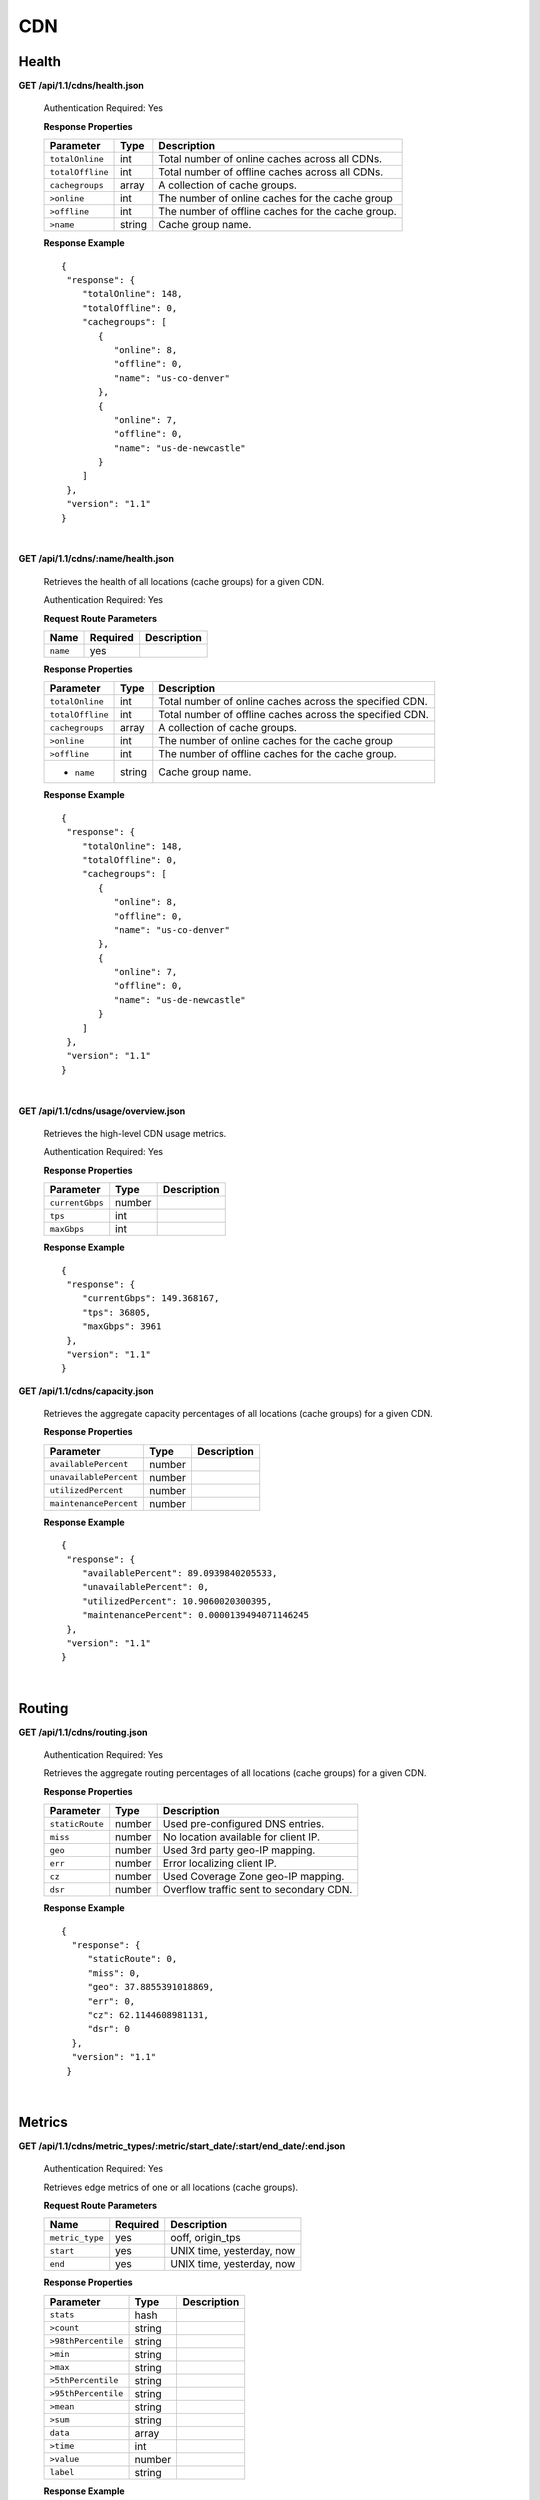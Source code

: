 .. 
.. Copyright 2015 Comcast Cable Communications Management, LLC
.. 
.. Licensed under the Apache License, Version 2.0 (the "License");
.. you may not use this file except in compliance with the License.
.. You may obtain a copy of the License at
.. 
..     http://www.apache.org/licenses/LICENSE-2.0
.. 
.. Unless required by applicable law or agreed to in writing, software
.. distributed under the License is distributed on an "AS IS" BASIS,
.. WITHOUT WARRANTIES OR CONDITIONS OF ANY KIND, either express or implied.
.. See the License for the specific language governing permissions and
.. limitations under the License.
.. 

CDN 
===

.. _to-api-cdn-health:

Health
++++++

**GET /api/1.1/cdns/health.json**

  Authentication Required: Yes
  
  **Response Properties**

  +------------------+--------+-------------------------------------------------+
  |    Parameter     |  Type  |                   Description                   |
  +==================+========+=================================================+
  | ``totalOnline``  | int    | Total number of online caches across all CDNs.  |
  +------------------+--------+-------------------------------------------------+
  | ``totalOffline`` | int    | Total number of offline caches across all CDNs. |
  +------------------+--------+-------------------------------------------------+
  | ``cachegroups``  | array  | A collection of cache groups.                   |
  +------------------+--------+-------------------------------------------------+
  | ``>online``      | int    | The number of online caches for the cache group |
  +------------------+--------+-------------------------------------------------+
  | ``>offline``     | int    | The number of offline caches for the cache      |
  |                  |        | group.                                          |
  +------------------+--------+-------------------------------------------------+
  | ``>name``        | string | Cache group name.                               |
  +------------------+--------+-------------------------------------------------+

  **Response Example** ::

    {
     "response": {
        "totalOnline": 148,
        "totalOffline": 0,
        "cachegroups": [
           {
              "online": 8,
              "offline": 0,
              "name": "us-co-denver"
           },
           {
              "online": 7,
              "offline": 0,
              "name": "us-de-newcastle"
           }
        ]
     },
     "version": "1.1"
    }


|

**GET /api/1.1/cdns/:name/health.json**

  Retrieves the health of all locations (cache groups) for a given CDN.

  Authentication Required: Yes
  
  **Request Route Parameters**

  +-----------------+----------+---------------------------------------------------+
  | Name            | Required | Description                                       |
  +=================+==========+===================================================+
  |``name``         | yes      |                                                   |
  +-----------------+----------+---------------------------------------------------+

  **Response Properties**

  +------------------+--------+-------------------------------------------------+
  |    Parameter     |  Type  |                   Description                   |
  +==================+========+=================================================+
  | ``totalOnline``  | int    | Total number of online caches across the        |
  |                  |        | specified CDN.                                  |
  +------------------+--------+-------------------------------------------------+
  | ``totalOffline`` | int    | Total number of offline caches across the       |
  |                  |        | specified CDN.                                  |
  +------------------+--------+-------------------------------------------------+
  | ``cachegroups``  | array  | A collection of cache groups.                   |
  +------------------+--------+-------------------------------------------------+
  | ``>online``      | int    | The number of online caches for the cache group |
  +------------------+--------+-------------------------------------------------+
  | ``>offline``     | int    | The number of offline caches for the cache      |
  |                  |        | group.                                          |
  +------------------+--------+-------------------------------------------------+
  | * ``name``       | string | Cache group name.                               |
  +------------------+--------+-------------------------------------------------+

  **Response Example** ::

    {
     "response": {
        "totalOnline": 148,
        "totalOffline": 0,
        "cachegroups": [
           {
              "online": 8,
              "offline": 0,
              "name": "us-co-denver"
           },
           {
              "online": 7,
              "offline": 0,
              "name": "us-de-newcastle"
           }
        ]
     },
     "version": "1.1"
    }

|

**GET /api/1.1/cdns/usage/overview.json**

  Retrieves the high-level CDN usage metrics.

  Authentication Required: Yes
  
  **Response Properties**

  +----------------------+--------+------------------------------------------------+
  | Parameter            | Type   | Description                                    |
  +======================+========+================================================+
  |``currentGbps``       | number |                                                |
  +----------------------+--------+------------------------------------------------+
  |``tps``               | int    |                                                |
  +----------------------+--------+------------------------------------------------+
  |``maxGbps``           | int    |                                                |
  +----------------------+--------+------------------------------------------------+


  **Response Example** ::

    {
     "response": {
        "currentGbps": 149.368167,
        "tps": 36805,
        "maxGbps": 3961
     },
     "version": "1.1"
    }


**GET /api/1.1/cdns/capacity.json**

  Retrieves the aggregate capacity percentages of all locations (cache groups) for a given CDN.

  **Response Properties**

  +----------------------+--------+------------------------------------------------+
  | Parameter            | Type   | Description                                    |
  +======================+========+================================================+
  |``availablePercent``  | number |                                                |
  +----------------------+--------+------------------------------------------------+
  |``unavailablePercent``| number |                                                |
  +----------------------+--------+------------------------------------------------+
  |``utilizedPercent``   | number |                                                |
  +----------------------+--------+------------------------------------------------+
  |``maintenancePercent``| number |                                                |
  +----------------------+--------+------------------------------------------------+

  **Response Example** ::

    {
     "response": {
        "availablePercent": 89.0939840205533,
        "unavailablePercent": 0,
        "utilizedPercent": 10.9060020300395,
        "maintenancePercent": 0.0000139494071146245
     },
     "version": "1.1"
    }

|

.. _to-api-cdn-routing:

Routing
+++++++

**GET /api/1.1/cdns/routing.json**

  Authentication Required: Yes
  
  Retrieves the aggregate routing percentages of all locations (cache groups) for a given CDN.

  **Response Properties**

  +-----------------+--------+-----------------------------------------+
  |    Parameter    |  Type  |               Description               |
  +=================+========+=========================================+
  | ``staticRoute`` | number | Used pre-configured DNS entries.        |
  +-----------------+--------+-----------------------------------------+
  | ``miss``        | number | No location available for client IP.    |
  +-----------------+--------+-----------------------------------------+
  | ``geo``         | number | Used 3rd party geo-IP mapping.          |
  +-----------------+--------+-----------------------------------------+
  | ``err``         | number | Error localizing client IP.             |
  +-----------------+--------+-----------------------------------------+
  | ``cz``          | number | Used Coverage Zone   geo-IP mapping.    |
  +-----------------+--------+-----------------------------------------+
  | ``dsr``         | number | Overflow traffic sent to secondary CDN. |
  +-----------------+--------+-----------------------------------------+

  **Response Example** ::

   {
     "response": {
        "staticRoute": 0,
        "miss": 0,
        "geo": 37.8855391018869,
        "err": 0,
        "cz": 62.1144608981131,
        "dsr": 0
     },
     "version": "1.1"
    }

|

.. _to-api-cdn-metrics:

Metrics
+++++++


**GET /api/1.1/cdns/metric_types/:metric/start_date/:start/end_date/:end.json**

  Authentication Required: Yes
  
  Retrieves edge metrics of one or all locations (cache groups).

  **Request Route Parameters**

  +-----------------+----------+---------------------------+
  |       Name      | Required |        Description        |
  +=================+==========+===========================+
  | ``metric_type`` | yes      | ooff, origin_tps          |
  +-----------------+----------+---------------------------+
  | ``start``       | yes      | UNIX time, yesterday, now |
  +-----------------+----------+---------------------------+
  | ``end``         | yes      | UNIX time, yesterday, now |
  +-----------------+----------+---------------------------+

  **Response Properties**

  +---------------------+--------+-------------+
  |      Parameter      |  Type  | Description |
  +=====================+========+=============+
  | ``stats``           | hash   |             |
  +---------------------+--------+-------------+
  | ``>count``          | string |             |
  +---------------------+--------+-------------+
  | ``>98thPercentile`` | string |             |
  +---------------------+--------+-------------+
  | ``>min``            | string |             |
  +---------------------+--------+-------------+
  | ``>max``            | string |             |
  +---------------------+--------+-------------+
  | ``>5thPercentile``  | string |             |
  +---------------------+--------+-------------+
  | ``>95thPercentile`` | string |             |
  +---------------------+--------+-------------+
  | ``>mean``           | string |             |
  +---------------------+--------+-------------+
  | ``>sum``            | string |             |
  +---------------------+--------+-------------+
  | ``data``            | array  |             |
  +---------------------+--------+-------------+
  | ``>time``           | int    |             |
  +---------------------+--------+-------------+
  | ``>value``          | number |             |
  +---------------------+--------+-------------+
  | ``label``           | string |             |
  +---------------------+--------+-------------+

  **Response Example** ::


    {
     "response": [
        {
           "stats": {
              "count": 1,
              "98thPercentile": 1668.03,
              "min": 1668.03,
              "max": 1668.03,
              "5thPercentile": 1668.03,
              "95thPercentile": 1668.03,
              "mean": 1668.03,
              "sum": 1668.03
           },
           "data": [
              [
                 1425135900000,
                 1668.03
              ],
              [
                 1425136200000,
                 null
              ]
           ],
           "label": "Origin TPS"
        }
     ],
     "version": "1.1"
    }

|

.. _to-api-cdn-domains:

Domains
+++++++

**GET /api/1.1/cdns/domains.json**

  Authentication Required: Yes
  
  **Response Properties**

  +----------------------+--------+------------------------------------------------+
  | Parameter            | Type   | Description                                    |
  +======================+========+================================================+
  |``profileId``         | string |                                                |
  +----------------------+--------+------------------------------------------------+
  |``parameterId``       | string |                                                |
  +----------------------+--------+------------------------------------------------+
  |``profileName``       | string |                                                |
  +----------------------+--------+------------------------------------------------+
  |``profileDescription``| string |                                                |
  +----------------------+--------+------------------------------------------------+
  |``domainName``        | string |                                                |
  +----------------------+--------+------------------------------------------------+

  **Response Example** ::

    {
     "response": [
        {
           "profileId": "5",
           "parameterId": "404",
           "profileName": "CR_FOO",
           "profileDescription": "Comcast Content Router for foo.domain.net",
           "domainName": "foo.domain.net"
        },
        {
           "profileId": "8",
           "parameterId": "405",
           "profileName": "CR_BAR",
           "profileDescription": "Comcast Content Router for bar.domain.net",
           "domainName": "bar.domain.net"
        }
     ],
     "version": "1.1"
    }

|

.. _to-api-cdn-topology:

Topology
++++++++
**GET /api/1.1/cdns/:cdn_name/configs.json**

  Retrieves CDN config information.

  Authentication Required: Yes
  
  **Request Route Parameters**

  +--------------+----------+-----------------------+
  |     Name     | Required |      Description      |
  +==============+==========+=======================+
  | ``cdn_name`` | yes      | Your cdn name or, all |
  +--------------+----------+-----------------------+

  **Response Properties**

  +-----------------------+--------+-----------------------------------------------+
  | Parameter             | Type   | Description                                   |
  +=======================+========+===============================================+
  |``id``                 | string |                                               |
  +-----------------------+--------+-----------------------------------------------+
  |``value``              | string |                                               |
  +-----------------------+--------+-----------------------------------------------+
  |``name``               | string |                                               |
  +-----------------------+--------+-----------------------------------------------+
  |``config_file``        | string |                                               |
  +-----------------------+--------+-----------------------------------------------+

  **Response Example** ::

    TBD    



|

**GET /api/1.1/cdns/:name/configs/monitoring.json**

  Retrieves CDN monitoring information.

  Authentication Required: Yes
  
  **Request Route Parameters**

  +----------+----------+-------------+
  |   Name   | Required | Description |
  +==========+==========+=============+
  | ``name`` | yes      |             |
  +----------+----------+-------------+

  **Response Properties**

  +-------------------------------------------------+--------+--------------------+
  |                    Parameter                    |  Type  |    Description     |
  +=================================================+========+====================+
  | ``trafficServers``                              | array  | A collection of    |
  |                                                 |        | Traffic Servers.   |
  +-------------------------------------------------+--------+--------------------+
  | ``>profile``                                    | string |                    |
  +-------------------------------------------------+--------+--------------------+
  | ``>ip``                                         | string |                    |
  +-------------------------------------------------+--------+--------------------+
  | ``>status``                                     | string |                    |
  +-------------------------------------------------+--------+--------------------+
  | ``>cacheGroup``                                 | string |                    |
  +-------------------------------------------------+--------+--------------------+
  | ``>ip6``                                        | string |                    |
  +-------------------------------------------------+--------+--------------------+
  | ``>port``                                       | int    |                    |
  +-------------------------------------------------+--------+--------------------+
  | ``>hostName``                                   | string |                    |
  +-------------------------------------------------+--------+--------------------+
  | ``>fqdn``                                       | string |                    |
  +-------------------------------------------------+--------+--------------------+
  | ``>interfaceName``                              | string |                    |
  +-------------------------------------------------+--------+--------------------+
  | ``>type``                                       | string |                    |
  +-------------------------------------------------+--------+--------------------+
  | ``>hashId``                                     | string |                    |
  +-------------------------------------------------+--------+--------------------+
  | ``cacheGroups``                                 | array  | A collection of    |
  |                                                 |        | cache groups.      |
  +-------------------------------------------------+--------+--------------------+
  | ``>coordinates``                                | hash   |                    |
  +-------------------------------------------------+--------+--------------------+
  | ``>>longitude``                                 | number |                    |
  +-------------------------------------------------+--------+--------------------+
  | ``>>latitude``                                  | number |                    |
  +-------------------------------------------------+--------+--------------------+
  | ``>name``                                       | string |                    |
  +-------------------------------------------------+--------+--------------------+
  | ``config``                                      | hash   |                    |
  +-------------------------------------------------+--------+--------------------+
  | ``>hack.ttl``                                   | int    |                    |
  +-------------------------------------------------+--------+--------------------+
  | ``>tm.healthParams.polling.url``                | string |                    |
  +-------------------------------------------------+--------+--------------------+
  | ``>tm.dataServer.polling.url``                  | string |                    |
  +-------------------------------------------------+--------+--------------------+
  | ``>health.timepad``                             | int    |                    |
  +-------------------------------------------------+--------+--------------------+
  | ``>tm.polling.interval``                        | int    |                    |
  +-------------------------------------------------+--------+--------------------+
  | ``>health.threadPool``                          | int    |                    |
  +-------------------------------------------------+--------+--------------------+
  | ``>health.polling.interval``                    | int    |                    |
  +-------------------------------------------------+--------+--------------------+
  | ``>health.event-count``                         | int    |                    |
  +-------------------------------------------------+--------+--------------------+
  | ``>tm.crConfig.polling.url``                    | number |                    |
  +-------------------------------------------------+--------+--------------------+
  | ``>CDN_name``                                   | number |                    |
  +-------------------------------------------------+--------+--------------------+
  | ``trafficMonitors``                             | array  | A collection of    |
  |                                                 |        | Traffic Monitors.  |
  +-------------------------------------------------+--------+--------------------+
  | ``>profile``                                    | string |                    |
  +-------------------------------------------------+--------+--------------------+
  | ``>location``                                   | string |                    |
  +-------------------------------------------------+--------+--------------------+
  | ``>ip``                                         | string |                    |
  +-------------------------------------------------+--------+--------------------+
  | ``>status``                                     | string |                    |
  +-------------------------------------------------+--------+--------------------+
  | ``>ip6``                                        | string |                    |
  +-------------------------------------------------+--------+--------------------+
  | ``>port``                                       | int    |                    |
  +-------------------------------------------------+--------+--------------------+
  | ``>hostName``                                   | string |                    |
  +-------------------------------------------------+--------+--------------------+
  | ``>fqdn``                                       | string |                    |
  +-------------------------------------------------+--------+--------------------+
  | ``deliveryServices``                            | array  | A collection of    |
  |                                                 |        | delivery services. |
  +-------------------------------------------------+--------+--------------------+
  | ``>xmlId``                                      | string |                    |
  +-------------------------------------------------+--------+--------------------+
  | ``>totalTpsThreshold``                          | int    |                    |
  +-------------------------------------------------+--------+--------------------+
  | ``>status``                                     | string |                    |
  +-------------------------------------------------+--------+--------------------+
  | ``>totalKbpsThreshold``                         | int    |                    |
  +-------------------------------------------------+--------+--------------------+
  | ``profiles``                                    | array  | A collection of    |
  |                                                 |        | profiles.          |
  +-------------------------------------------------+--------+--------------------+
  | ``>parameters``                                 | hash   |                    |
  +-------------------------------------------------+--------+--------------------+
  | ``>>health.connection.timeout``                 | int    |                    |
  +-------------------------------------------------+--------+--------------------+
  | ``>>health.polling.url``                        | string |                    |
  +-------------------------------------------------+--------+--------------------+
  | ``>>health.threshold.queryTime``                | int    |                    |
  +-------------------------------------------------+--------+--------------------+
  | ``>>history.count``                             | int    |                    |
  +-------------------------------------------------+--------+--------------------+
  | ``>>health.threshold.availableBandwidthInKbps`` | string |                    |
  +-------------------------------------------------+--------+--------------------+
  | ``>>health.threshold.loadavg``                  | string |                    |
  +-------------------------------------------------+--------+--------------------+
  | ``>name``                                       | string |                    |
  +-------------------------------------------------+--------+--------------------+
  | ``>type``                                       | string |                    |
  +-------------------------------------------------+--------+--------------------+

  **Response Example**
  ::

    TBD

  

|

**GET /api/1.1/cdns/:name/configs/routing.json**

  Retrieves CDN routing information.

  Authentication Required: Yes
  
  **Request Route Parameters**

  +----------+----------+-------------+
  |   Name   | Required | Description |
  +==========+==========+=============+
  | ``name`` | yes      |             |
  +----------+----------+-------------+

  **Response Properties**

  +-------------------------------------+---------+-----------------------------------+
  |              Parameter              |   Type  |            Description            |
  +=====================================+=========+===================================+
  | ``trafficServers``                  | array   | A collection of Traffic Servers.  |
  +-------------------------------------+---------+-----------------------------------+
  | ``>profile``                        | string  |                                   |
  +-------------------------------------+---------+-----------------------------------+
  | ``>ip``                             | string  |                                   |
  +-------------------------------------+---------+-----------------------------------+
  | ``>status``                         | string  |                                   |
  +-------------------------------------+---------+-----------------------------------+
  | ``>cacheGroup``                     | string  |                                   |
  +-------------------------------------+---------+-----------------------------------+
  | ``>ip6``                            | string  |                                   |
  +-------------------------------------+---------+-----------------------------------+
  | ``>port``                           | int     |                                   |
  +-------------------------------------+---------+-----------------------------------+
  | ``>deliveryServices``               | array   |                                   |
  +-------------------------------------+---------+-----------------------------------+
  | ``>>xmlId``                         | string  |                                   |
  +-------------------------------------+---------+-----------------------------------+
  | ``>>remaps``                        | array   |                                   |
  +-------------------------------------+---------+-----------------------------------+
  | ``>>hostName``                      | string  |                                   |
  +-------------------------------------+---------+-----------------------------------+
  | ``>fqdn``                           | string  |                                   |
  +-------------------------------------+---------+-----------------------------------+
  | ``>interfaceName``                  | string  |                                   |
  +-------------------------------------+---------+-----------------------------------+
  | ``>type``                           | string  |                                   |
  +-------------------------------------+---------+-----------------------------------+
  | ``>hashId``                         | string  |                                   |
  +-------------------------------------+---------+-----------------------------------+
  | ``stats``                           | hash    |                                   |
  +-------------------------------------+---------+-----------------------------------+
  | ``>trafficOpsPath``                 | string  |                                   |
  +-------------------------------------+---------+-----------------------------------+
  | ``>cdnName``                        | string  |                                   |
  +-------------------------------------+---------+-----------------------------------+
  | ``>trafficOpsVersion``              | string  |                                   |
  +-------------------------------------+---------+-----------------------------------+
  | ``>trafficOpsUser``                 | string  |                                   |
  +-------------------------------------+---------+-----------------------------------+
  | ``>date``                           | int     |                                   |
  +-------------------------------------+---------+-----------------------------------+
  | ``>trafficOpsHost``                 | string  |                                   |
  +-------------------------------------+---------+-----------------------------------+
  | ``cacheGroups``                     | array   | A collection of cache groups.     |
  +-------------------------------------+---------+-----------------------------------+
  | ``>coordinates``                    | hash    |                                   |
  +-------------------------------------+---------+-----------------------------------+
  | ``>>longitude``                     | number  |                                   |
  +-------------------------------------+---------+-----------------------------------+
  | ``>>latitude``                      | number  |                                   |
  +-------------------------------------+---------+-----------------------------------+
  | ``>name``                           | string  |                                   |
  +-------------------------------------+---------+-----------------------------------+
  | ``config``                          | hash    |                                   |
  +-------------------------------------+---------+-----------------------------------+
  | ``>tld.soa.admin``                  | string  |                                   |
  +-------------------------------------+---------+-----------------------------------+
  | ``>tcoveragezone.polling.interval`` | int     |                                   |
  +-------------------------------------+---------+-----------------------------------+
  | ``>geolocation.polling.interval``   | int     |                                   |
  +-------------------------------------+---------+-----------------------------------+
  | ``>tld.soa.expire``                 | int     |                                   |
  +-------------------------------------+---------+-----------------------------------+
  | ``>coveragezone.polling.url``       | string  |                                   |
  +-------------------------------------+---------+-----------------------------------+
  | ``>tld.soa.minimum``                | int     |                                   |
  +-------------------------------------+---------+-----------------------------------+
  | ``>geolocation.polling.url``        | string  |                                   |
  +-------------------------------------+---------+-----------------------------------+
  | ``>domain_name``                    | string  |                                   |
  +-------------------------------------+---------+-----------------------------------+
  | ``>tld.ttls.AAAA``                  | int     |                                   |
  +-------------------------------------+---------+-----------------------------------+
  | ``>tld.soa.refresh``                | int     |                                   |
  +-------------------------------------+---------+-----------------------------------+
  | ``>tld.ttls.NS``                    | int     |                                   |
  +-------------------------------------+---------+-----------------------------------+
  | ``>tld.ttls.SOA``                   | int     |                                   |
  +-------------------------------------+---------+-----------------------------------+
  | ``>geolocation6.polling.interval``  | int     |                                   |
  +-------------------------------------+---------+-----------------------------------+
  | ``>tld.ttls.A``                     | int     |                                   |
  +-------------------------------------+---------+-----------------------------------+
  | ``>tld.soa.retry``                  | int     |                                   |
  +-------------------------------------+---------+-----------------------------------+
  | ``>geolocation6.polling.url``       | string  |                                   |
  +-------------------------------------+---------+-----------------------------------+
  | ``trafficMonitors``                 | array   | A collection of Traffic Monitors. |
  +-------------------------------------+---------+-----------------------------------+
  | ``>profile``                        | string  |                                   |
  +-------------------------------------+---------+-----------------------------------+
  | ``>location``                       | string  |                                   |
  +-------------------------------------+---------+-----------------------------------+
  | ``>ip``                             | string  |                                   |
  +-------------------------------------+---------+-----------------------------------+
  | ``>status``                         | string  |                                   |
  +-------------------------------------+---------+-----------------------------------+
  | ``>ip6``                            | string  |                                   |
  +-------------------------------------+---------+-----------------------------------+
  | ``>port``                           | int     |                                   |
  +-------------------------------------+---------+-----------------------------------+
  | ``>hostName``                       | string  |                                   |
  +-------------------------------------+---------+-----------------------------------+
  | ``>fqdn``                           | string  |                                   |
  +-------------------------------------+---------+-----------------------------------+
  | ``deliveryServices``                | array   | A collection of delivery          |
  |                                     |         | services.                         |
  +-------------------------------------+---------+-----------------------------------+
  | ``>xmlId``                          | string  |                                   |
  +-------------------------------------+---------+-----------------------------------+
  | ``>ttl``                            | int     |                                   |
  +-------------------------------------+---------+-----------------------------------+
  | ``>geoEnabled``                     | string  |                                   |
  +-------------------------------------+---------+-----------------------------------+
  | ``>coverageZoneOnly``               | boolean |                                   |
  +-------------------------------------+---------+-----------------------------------+
  | ``>matchSets``                      | array   |                                   |
  +-------------------------------------+---------+-----------------------------------+
  | ``>>protocol``                      | string  |                                   |
  +-------------------------------------+---------+-----------------------------------+
  | ``>>matchList``                     | array   |                                   |
  +-------------------------------------+---------+-----------------------------------+
  | ``>>>regex``                        | string  |                                   |
  +-------------------------------------+---------+-----------------------------------+
  | ``>>>matchType``                    | string  |                                   |
  +-------------------------------------+---------+-----------------------------------+
  | ``>bypassDestination``              | hash    |                                   |
  +-------------------------------------+---------+-----------------------------------+
  | ``>>maxDnsIpsForLocation``          | int     |                                   |
  +-------------------------------------+---------+-----------------------------------+
  | ``>>ttl``                           | int     |                                   |
  +-------------------------------------+---------+-----------------------------------+
  | ``>>type``                          | string  |                                   |
  +-------------------------------------+---------+-----------------------------------+
  | ``>ttls``                           | hash    |                                   |
  +-------------------------------------+---------+-----------------------------------+
  | ``>>A``                             | int     |                                   |
  +-------------------------------------+---------+-----------------------------------+
  | ``>>SOA``                           | int     |                                   |
  +-------------------------------------+---------+-----------------------------------+
  | ``>>NS``                            | int     |                                   |
  +-------------------------------------+---------+-----------------------------------+
  | ``>>AAAA``                          | int     |                                   |
  +-------------------------------------+---------+-----------------------------------+
  | ``>missCoordinates``                | hash    |                                   |
  +-------------------------------------+---------+-----------------------------------+
  | ``>>longitude``                     | number  |                                   |
  +-------------------------------------+---------+-----------------------------------+
  | ``>>latitude``                      | number  |                                   |
  +-------------------------------------+---------+-----------------------------------+
  | ``>soa``                            | hash    |                                   |
  +-------------------------------------+---------+-----------------------------------+
  | ``>>admin``                         | string  |                                   |
  +-------------------------------------+---------+-----------------------------------+
  | ``>>retry``                         | int     |                                   |
  +-------------------------------------+---------+-----------------------------------+
  | ``>>minimum``                       | int     |                                   |
  +-------------------------------------+---------+-----------------------------------+
  | ``>>refresh``                       | int     |                                   |
  +-------------------------------------+---------+-----------------------------------+
  | ``>>expire``                        | int     |                                   |
  +-------------------------------------+---------+-----------------------------------+
  | ``trafficRouters``                  | hash    |                                   |
  +-------------------------------------+---------+-----------------------------------+
  | ``>profile``                        | int     |                                   |
  +-------------------------------------+---------+-----------------------------------+
  | ``>location``                       | string  |                                   |
  +-------------------------------------+---------+-----------------------------------+
  | ``>ip``                             | string  |                                   |
  +-------------------------------------+---------+-----------------------------------+
  | ``>status``                         | string  |                                   |
  +-------------------------------------+---------+-----------------------------------+
  | ``>ip6``                            | string  |                                   |
  +-------------------------------------+---------+-----------------------------------+
  | ``>port``                           | int     |                                   |
  +-------------------------------------+---------+-----------------------------------+
  | ``>hostName``                       | string  |                                   |
  +-------------------------------------+---------+-----------------------------------+
  | ``>fqdn``                           | string  |                                   |
  +-------------------------------------+---------+-----------------------------------+
  | ``>apiPort``                        | int     |                                   |
  +-------------------------------------+---------+-----------------------------------+


**Response Example**

::
  TBD

 
.. _to-api-cdn-dnsseckeys:

DNSSEC Keys
+++++++++++

**GET /api/1.1/cdns/name/:name/dnsseckeys.json**

  Gets a list of dnsseckeys for CDN and all associated Delivery Services.
  Before returning response to user, check to make sure keys aren't expired.  If they are expired, generate new ones.
  Before returning response to user, make sure dnssec keys for all delivery services exist.  If they don't exist, create them.

  Authentication Required: Yes

  Role Required: Admin

  **Request Route Parameters**

  +----------+----------+-------------+
  |   Name   | Required | Description |
  +==========+==========+=============+
  | ``name`` | yes      |             |
  +----------+----------+-------------+

  **Response Properties**

  +------------------------+--------+---------------------------------------------------------+
  |       Parameter        |  Type  |                       Description                       |
  +========================+========+=========================================================+
  | ``cdn name/ds xml_id`` | string | identifier for ds or cdn                                |
  +------------------------+--------+---------------------------------------------------------+
  | ``>zsk/ksk``           | array  | collection of zsk/ksk data                              |
  +------------------------+--------+---------------------------------------------------------+
  | ``>>ttl``              | string | time-to-live for dnssec requests                        |
  +------------------------+--------+---------------------------------------------------------+
  | ``>>inceptionDate``    | string | epoch timestamp for when the keys were created          |
  +------------------------+--------+---------------------------------------------------------+
  | ``>>expirationDate``   | string | epoch timestamp representing the expiration of the keys |
  +------------------------+--------+---------------------------------------------------------+
  | ``>>private``          | string | encoded private key                                     |
  +------------------------+--------+---------------------------------------------------------+
  | ``>>public``           | string | encoded public key                                      |
  +------------------------+--------+---------------------------------------------------------+
  | ``>>name``             | string | domain name                                             |
  +------------------------+--------+---------------------------------------------------------+
  | ``version``            | string | API version                                             |
  +------------------------+--------+---------------------------------------------------------+


  **Response Example** ::

    {
      "response": {
        "cdn1": {
          "zsk": {
            "ttl": "60",
            "inceptionDate": "1426196750",
            "private": "zsk private key",
            "public": "zsk public key",
            "expirationDate": "1428788750",
            "name": "foo.kabletown.com."
          },
          "ksk": {
            "name": "foo.kabletown.com.",
            "expirationDate": "1457732750",
            "public": "ksk public key",
            "private": "ksk private key",
            "inceptionDate": "1426196750",
            "ttl": "60"
          }
        },
        "ds-01": {
          "zsk": {
            "ttl": "60",
            "inceptionDate": "1426196750",
            "private": "zsk private key",
            "public": "zsk public key",
            "expirationDate": "1428788750",
            "name": "ds-01.foo.kabletown.com."
          },
          "ksk": {
            "name": "ds-01.foo.kabletown.com.",
            "expirationDate": "1457732750",
            "public": "ksk public key",
            "private": "ksk private key",
            "inceptionDate": "1426196750"
          }
        },
        ... repeated for each ds in the cdn
      },
      "version": "1.1"
    }


|

**GET /api/1.1/cdns/name/:name/dnsseckeys/delete.json**

  Delete dnssec keys for a cdn and all associated delivery services.

  Authentication Required: Yes

  Role Required: Admin

  **Request Route Parameters**

  +----------+----------+----------------------------------------------------------+
  |   Name   | Required |                       Description                        |
  +==========+==========+==========================================================+
  | ``name`` | yes      | name of the CDN for which you want to delete dnssec keys |
  +----------+----------+----------------------------------------------------------+

  **Response Properties**

  +--------------+--------+------------------+
  |  Parameter   |  Type  |   Description    |
  +==============+========+==================+
  | ``response`` | string | success response |
  +--------------+--------+------------------+



  **Response Example**


  ::

    {  
      "version": "1.1",
      "response": "Successfully deleted dnssec keys for <cdn>"
    }


|
  
**POST /api/1.1/deliveryservices/dnsseckeys/generate**

  Generates zsk and ksk keypairs for a cdn and all associated delivery services.

  Authentication Required: Yes

  Role Required:  Admin

  **Request Properties**

  +-----------------------+---------+------------------------------------------------+
  |       Parameter       |   Type  |                  Description                   |
  +=======================+=========+================================================+
  | ``key``               | string  | name of the cdn                                |
  +-----------------------+---------+------------------------------------------------+
  | ``name``              | string  | domain name of the cdn                         |
  +-----------------------+---------+------------------------------------------------+
  | ``ttl``               | string  | time to live                                   |
  +-----------------------+---------+------------------------------------------------+
  | ``kskExpirationDays`` | string  | Expiration (in days) for the key signing keys  |
  +-----------------------+---------+------------------------------------------------+
  | ``zskExpirationDays`` | string  | Expiration (in days) for the zone signing keys |
  +-----------------------+---------+------------------------------------------------+

  **Request Example** ::


    {
      "key": "cdn1",
      "name" "ott.kabletown.com",
      "ttl": "60",
      "kskExpirationDays": "365",
      "zskExpirationDays": "90"
    }

  **Response Properties**

  +--------------+--------+-----------------+
  |  Parameter   |  Type  |   Description   |
  +==============+========+=================+
  | ``response`` | string | response string |
  +--------------+--------+-----------------+
  | ``version``  | string | API version     |
  +--------------+--------+-----------------+


  **Response Example** ::


    {  
      "version": "1.1",
      "response": "Successfully created dnssec keys for cdn1"
    }

